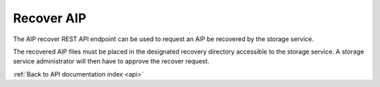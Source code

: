 .. _api-recover-aip:

Recover AIP
===========

The AIP recover REST API endpoint can be used to request an AIP be recovered
by the storage service.

The recovered AIP files must be placed in the designated recovery directory
accessible to the storage service. A storage service administrator will then
have to approve the recover request.

.. http:post:: /api/aips/<uuid>/recover

   Summary of API data.

   **Example request**:

   .. sourcecode:: http

      POST /api/aips/109a8155-9e0e-409c-bb60-b81aca351663/recover HTTP/1.1
      Host: example.com

   **Example response**:

   .. sourcecode:: http

      HTTP/1.1 200 OK
      Content-Type: text/javascript

    {
        "message": "Recover request created successfully."
    }

   :statuscode 200: no error

:ref:`Back to API documentation index <api>`
